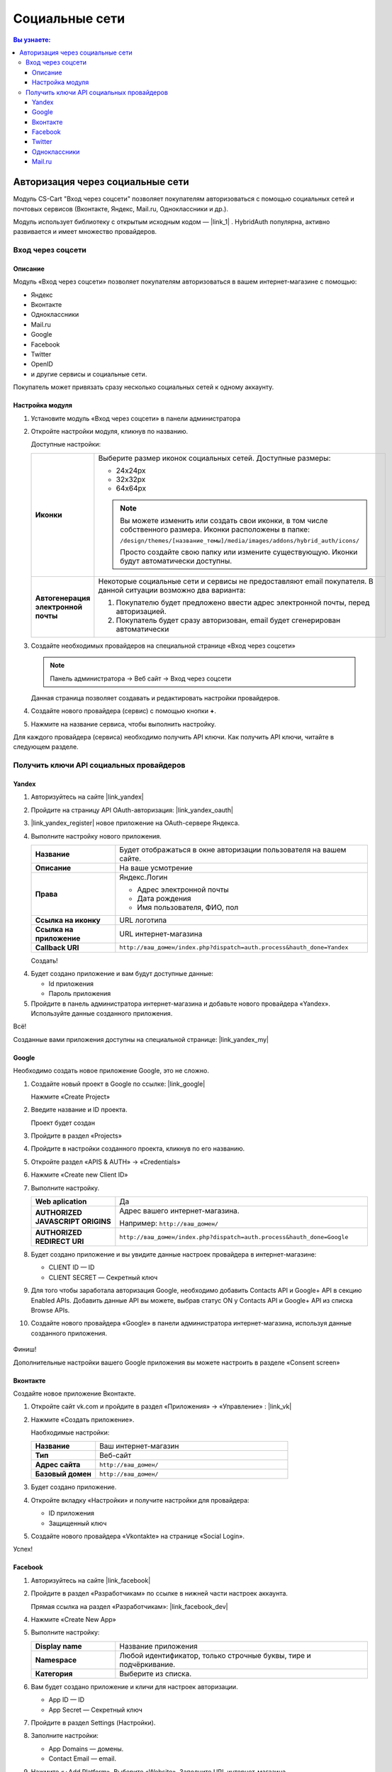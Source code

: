 ***************
Социальные сети
***************


.. contents:: Вы узнаете:
    :local: 
    :depth: 3



Авторизация через социальные сети
---------------------------------

Модуль CS-Cart "Вход через соцсети" позволяет покупателям авторизоваться с помощью социальных сетей и почтовых сервисов (Вконтакте, Яндекс, Mail.ru, Одноклассники и др.).

Модуль использует библиотеку с открытым исходным кодом — |link_1| . HybridAuth популярна, активно развивается и имеет множество провайдеров.

.. |link_1| raw:: html

       <!--noindex--><a href="http://hybridauth.sourceforge.net/" target="_blank" rel="nofollow">HybridAuth</a><!--/noindex-->

Вход через соцсети
==================

.. fancybox:: img/hybrid_auth_33.png
    :alt: HybridAuth  

Описание
++++++++

Модуль «Вход через соцсети» позволяет покупателям авторизоваться в вашем интернет-магазине с помощью:

*   Яндекс

*   Вконтакте

*   Одноклассники

*   Mail.ru

*   Google

*   Facebook

*   Twitter

*   OpenID

*   и другие сервисы и социальные сети. 

Покупатель может привязать сразу несколько социальных сетей к одному аккаунту.

.. fancybox:: img/hybrid_auth_49.png
    :alt: HybridAuth  


Настройка модуля
++++++++++++++++

1.  Установите модуль «Вход через соцсети» в панели администратора

    .. fancybox:: img/hybrid_auth_25.png
        :alt: HybridAuth

2.  Откройте настройки модуля, кликнув по названию. 

    .. fancybox:: img/hybrid_auth_26.png
        :alt: HybridAuth    

    .. fancybox:: img/hybrid_auth_28.png
        :alt: HybridAuth    

    Доступные настройки:

    .. list-table::
        :stub-columns: 1
        :widths: 10 30

        *   -   Иконки

            -   Выберите размер иконок социальных сетей. Доступные размеры:

                *   24х24px

                *   32х32px

                *   64х64px

                .. note::

                    Вы можете изменить или создать свои иконки, в том числе собственного размера. Иконки расположены в папке: 

                    ``/design/themes/[название_темы]/media/images/addons/hybrid_auth/icons/``

                    Просто создайте свою папку или измените существующую. Иконки будут автоматически доступны.

        *   -   Автогенерация электронной почты 

            -   Некоторые социальные сети и сервисы не предоставляют email покупателя. В данной ситуации возможно два варианта:

                1.  Покупателю будет предложено ввести адрес электронной почты, перед авторизацией.

                2.  Покупатель будет сразу авторизован, email будет сгенерирован автоматически

3.  Создайте необходимых провайдеров на специальной странице «Вход через соцсети»

    .. note:: 

        Панель администратора → Веб сайт → Вход через соцсети

    .. fancybox:: img/hybrid_auth_29.png
        :alt: HybridAuth    

    Данная страница позволяет создавать и редактировать настройки провайдеров.

4.  Создайте нового провайдера (сервис) с помощью кнопки **+**.

    .. fancybox:: img/hybrid_auth_30.png
        :alt: HybridAuth   

5.  Нажмите на название сервиса, чтобы выполнить настройку.

    .. fancybox:: img/hybrid_auth_31.png
        :alt: HybridAuth  

    .. fancybox:: img/hybrid_auth_32.png
        :alt: HybridAuth  

Для каждого провайдера (сервиса) необходимо получить API ключи. Как получить API ключи, читайте в следующем разделе. 

    
Получить ключи API социальных провайдеров
=========================================

Yandex
++++++

1.  Авторизуйтесь на сайте |link_yandex|

    .. |link_yandex| raw:: html

           <!--noindex--><a href="http://www.yandex.ru/" target="_blank" rel="nofollow">www.yandex.ru</a><!--/noindex-->

2.  Пройдите на страницу API OAuth-авторизация: |link_yandex_oauth|

    .. |link_yandex_oauth| raw:: html

           <!--noindex--><a href="https://tech.yandex.ru/oauth/" target="_blank" rel="nofollow">tech.yandex.ru/oauth</a><!--/noindex-->

    .. fancybox:: img/hybrid_auth_16.png
        :alt: HybridAuth

3.  |link_yandex_register| новое приложение на OAuth-сервере Яндекса.

    .. |link_yandex_register| raw:: html

           <!--noindex--><a href="https://oauth.yandex.ru/client/new" target="_blank" rel="nofollow">Зарегистрируйте</a><!--/noindex-->

    .. fancybox:: img/hybrid_auth_17.png
        :alt: HybridAuth

4.  Выполните настройку нового приложения.

    .. list-table::
        :stub-columns: 1
        :widths: 10 30

        *   -   Название

            -   Будет отображаться в окне авторизации пользователя на вашем сайте.

        *   -   Описание

            -   На ваше усмотрение

        *   -   Права

            -   Яндекс.Логин

                *   Адрес электронной почты

                *   Дата рождения

                *   Имя пользователя, ФИО, пол

        *   -   Ссылка на иконку

            -   URL логотипа

        *   -   Ссылка на приложение    

            -   URL интернет-магазина

        *   -   Callback URI 

            -   ``http://ваш_домен/index.php?dispatch=auth.process&hauth_done=Yandex``       

    Создать!

    .. fancybox:: img/hybrid_auth_19.png
        :alt: HybridAuth

4.  Будет создано приложение и вам будут доступные данные:

    *   Id приложения

    *   Пароль приложения

    .. fancybox:: img/hybrid_auth_18.png
        :alt: HybridAuth

5.  Пройдите в панель администратора интернет-магазина и добавьте нового провайдера «Yandex». Используйте данные созданного приложения.

    .. fancybox:: img/hybrid_auth_21.png
        :alt: HybridAuth

    .. fancybox:: img/hybrid_auth_22.png
        :alt: HybridAuth

    .. fancybox:: img/hybrid_auth_23.png
        :alt: HybridAuth

Всё!

Созданные вами приложения доступны на специальной странице: |link_yandex_my|

.. |link_yandex_my| raw:: html

       <!--noindex--><a href="https://oauth.yandex.ru/client/my" target="_blank" rel="nofollow">https://oauth.yandex.ru/client/my</a><!--/noindex-->


.. fancybox:: img/hybrid_auth_24.png
    :alt: HybridAuth



Google
++++++

Необходимо создать новое приложение Google, это не сложно.

1.  Создайте новый проект в Google по ссылке: |link_google|

    .. |link_google| raw:: html

           <!--noindex--><a href="https://console.developers.google.com/project" target="_blank" rel="nofollow">https://console.developers.google.com/project</a><!--/noindex-->

    Нажмите «Create Project»

    .. fancybox:: img/hybrid_auth_01.png
        :alt: HybridAuth


2.  Введите название и ID проекта. 

    .. fancybox:: img/hybrid_auth_02.png
        :alt: HybridAuth

    Проект будет создан

    .. fancybox:: img/hybrid_auth_03.png
        :alt: HybridAuth

3.  Пройдите в раздел «Projects» 

    .. fancybox:: img/hybrid_auth_04.png
        :alt: HybridAuth


4.  Пройдите в настройки созданного проекта, кликнув по его названию.

    .. fancybox:: img/hybrid_auth_05.png
        :alt: HybridAuth

5.  Откройте раздел «APIS & AUTH» → «Credentials»

    .. fancybox:: img/hybrid_auth_07.png
        :alt: HybridAuth

6.  Нажмите «Create new Client ID»

    .. fancybox:: img/hybrid_auth_08.png
        :alt: HybridAuth

7.  Выполните настройку.

    .. fancybox:: img/hybrid_auth_13.png
        :alt: HybridAuth

    .. list-table::
        :stub-columns: 1
        :widths: 10 30

        *   -   Web aplication

            -   Да

        *   -   AUTHORIZED JAVASCRIPT ORIGINS

            -   Адрес вашего интернет-магазина.

                Например: ``http://ваш_домен/``

        *   -   AUTHORIZED REDIRECT URI

            -   ``http://ваш_домен/index.php?dispatch=auth.process&hauth_done=Google``

8.  Будет создано приложение и вы увидите данные настроек провайдера в интернет-магазине:

    *   CLIENT ID — ID

    *   CLIENT SECRET — Секретный ключ             

    .. fancybox:: img/hybrid_auth_14.png
        :alt: HybridAuth

9.  Для того чтобы заработала авторизация Google, необходимо добавить Contacts API и Google+ API в секцию Enabled APIs. Добавить данные API вы можете, выбрав статус ON у Contacts API и Google+ API из списка Browse APIs.

    .. fancybox:: img/Selection_162.jpeg
        :alt: HybridAuth

10.  Создайте нового провайдера «Google» в панели администратора интернет-магазина, используя данные созданного приложения.

    .. fancybox:: img/hybrid_auth_12.png
        :alt: HybridAuth



Финиш!

Дополнительные настройки вашего Google приложения вы можете настроить в разделе «Consent screen»

.. fancybox:: img/hybrid_auth_15.png
    :alt: HybridAuth


Вконтакте
+++++++++

Создайте новое приложение Вконтакте.

1.  Откройте сайт vk.com и пройдите в раздел «Приложения» → «Управление» : |link_vk|

    .. |link_vk| raw:: html

           <!--noindex--><a href="http://vk.com/apps?act=manage" target="_blank" rel="nofollow">http://vk.com/apps?act=manage</a><!--/noindex-->

    .. fancybox:: img/hybrid_auth_34.png
        :alt: HybridAuth

2.  Нажмите «Создать приложение».

    Наобходимые настройки:

    .. list-table::
        :stub-columns: 1
        :widths: 10 30

        *   -   Название

            -   Ваш интернет-магазин

        *   -   Тип

            -   Веб-сайт       

        *   -   Адрес сайта

            -   ``http://ваш_домен/``

        *   -   Базовый домен

            -   ``http://ваш_домен/``

    .. fancybox:: img/hybrid_auth_35.png
        :alt: HybridAuth

3.  Будет создано приложение. 

    .. fancybox:: img/hybrid_auth_37.png
        :alt: HybridAuth

4.  Откройте вкладку «Настройки» и получите настройки для провайдера:

    *   ID приложения

    *   Защищенный ключ

    .. fancybox:: img/hybrid_auth_36.png
        :alt: HybridAuth

5.  Создайте нового провайдера «Vkontakte» на странице «Social Login».

    .. fancybox:: img/hybrid_auth_38.png
        :alt: HybridAuth    

Успех!

Facebook
++++++++

1.  Авторизуйтесь на сайте  |link_facebook|

    .. |link_facebook| raw:: html

           <!--noindex--><a href="https://www.facebook.com/" target="_blank" rel="nofollow">Facebook</a><!--/noindex-->

2.  Пройдите в раздел «Разработчикам» по ссылке в нижней части настроек аккаунта.

    .. fancybox:: img/hybrid_auth_39.png
            :alt: HybridAuth 

    Прямая ссылка на раздел «Разработчикам»: |link_facebook_dev|

    .. |link_facebook_dev| raw:: html

           <!--noindex--><a href="https://developers.facebook.com" target="_blank" rel="nofollow">https://developers.facebook.com</a><!--/noindex-->

4.  Нажмите «Create New App»

    .. fancybox:: img/hybrid_auth_40.png
        :alt: HybridAuth 

5.  Выполните настройку:

    .. list-table::
        :stub-columns: 1
        :widths: 10 30

        *   -   Display name

            -   Название приложения

        *   -   Namespace

            -   Любой идентификатор, только строчные буквы, тире и подчёркивание. 

        *   -   Категория

            -   Выберите из списка.

    .. fancybox:: img/hybrid_auth_42.png
        :alt: HybridAuth 

6.  Вам будет создано приложение и кличи для настроек авторизации.
   
    *   App ID — ID

    *   App Secret — Секретный ключ

    .. fancybox:: img/hybrid_auth_43.png
        :alt: HybridAuth 

7.  Пройдите в раздел Settings (Настройки).

    .. fancybox:: img/hybrid_auth_45.png
        :alt: HybridAuth 

8.  Заполните настройки:

    *   App Domains — домены.

    *   Contact Email — email.

    .. fancybox:: img/hybrid_auth_46.png
        :alt: HybridAuth 

9.  Нажмите «+Add Platform». Выберите «Website». Заполните URL интернет-магазина.

    .. fancybox:: img/hybrid_auth_47.png
        :alt: HybridAuth 
    
    .. fancybox:: img/hybrid_auth_48.png
        :alt: HybridAuth 

    Нажмите «Save Changes»


10. Включите приложение на вкладке «Status & Review»

    .. fancybox:: img/hybrid_auth_48_1.png
        :alt: HybridAuth 

11. Пройдите на страницу создания провайдеров в панели администратора интернет-магазина. 

    Создайте нового провайдера с сервисом «Facebook», используя ключи из приложения Facebook.

    .. fancybox:: img/hybrid_auth_44.png
        :alt: HybridAuth 

Twitter
+++++++

1.  Пройдите на страницу: |link_twitter|

    .. |link_twitter| raw:: html

           <!--noindex--><a href="https://apps.twitter.com/" target="_blank" rel="nofollow">https://apps.twitter.com/</a><!--/noindex-->
   
2.  Нажмите «Create New Apps».

    .. fancybox:: img/hybrid_auth_50.png
        :alt: HybridAuth 

3.  Выполните первоначальную настройку приложения:

    .. list-table::
        :stub-columns: 1
        :widths: 10 30

        *   -   Name

            -   Название

        *   -   Description

            -   Описание

        *   -   Website

            -   URL

        *   -   Callback URL

            -   ``http://ваш_домен/index.php?dispatch=auth.process&hauth_done=Twitter``

        *   -   Yes, I agree

            -   Соглашаемся с условиями.       

    .. fancybox:: img/hybrid_auth_51.png
        :alt: HybridAuth 

4.  Вам будет создано приложение. Переходите в раздел «API Keys», где будут доступны:

    *   API key — ID

    *   API secret — Секретный ключ

    .. fancybox:: img/hybrid_auth_52.png
        :alt: HybridAuth 

    .. fancybox:: img/hybrid_auth_53.png
        :alt: HybridAuth 

5.  Создайте нового провайдера для сервиса «Twitter» в панели администратора. 

    .. fancybox:: img/hybrid_auth_54.png
        :alt: HybridAuth 

Готово!


Одноклассники
+++++++++++++

1.  Получите права разработчика на странице: |link_odnoklassniki|

    .. |link_odnoklassniki| raw:: html

           <!--noindex--><a href="http://www.odnoklassniki.ru/devaccess" target="_blank" rel="nofollow">http://www.odnoklassniki.ru/devaccess</a><!--/noindex-->

2.  Заполните необходимые настройки для нового приложения.

    .. fancybox:: img/hybrid_auth_58.png
        :alt: HybridAuth 

3.  API-ключи будут отправлены на вашу электронную почту. 

    .. fancybox:: img/hybrid_auth_56.png
        :alt: HybridAuth 

    .. fancybox:: img/hybrid_auth_57.png
        :alt: HybridAuth 

4.  Создайте нового провайдера используя полученные ключи.

    .. fancybox:: img/hybrid_auth_59.png
        :alt: HybridAuth 

Mail.ru
+++++++

1.  Пройдите в сервис «Сайты» от api.mail.ru: |link_mailru|

    .. |link_mailru| raw:: html

           <!--noindex--><a href="http://api.mail.ru/sites/" target="_blank" rel="nofollow">http://api.mail.ru/sites/</a><!--/noindex-->

    .. fancybox:: img/hybrid_auth_60.png
        :alt: HybridAuth 

2.  Нажмите «Подключить сайт» и соглашайтесь с условиями.

3.  Заполните настройки на втором шаге регистрации:

    *   Название

    *   Адрес главной страницы

    .. fancybox:: img/hybrid_auth_61.png
        :alt: HybridAuth 

4.  Видим, что нам предлагают скачать и разместить файл receiver.html в основном каталоге интернет-магазина. 

    Можно скачать и разместить, а можно пропустить.
    
    .. fancybox:: img/hybrid_auth_62.png
        :alt: HybridAuth 

5.  Сайт будет добавлен и вы получите все необходимые ключи:

    *   ID

    *   Приватный ключ

    *   Секретный ключ
    
    .. fancybox:: img/hybrid_auth_63.png
        :alt: HybridAuth 

6.  Пройдите в панель администратора и создайте нового провайдера с помощью модуля «Social Login».

    .. fancybox:: img/hybrid_auth_64.png
        :alt: HybridAuth 

Финиш!



